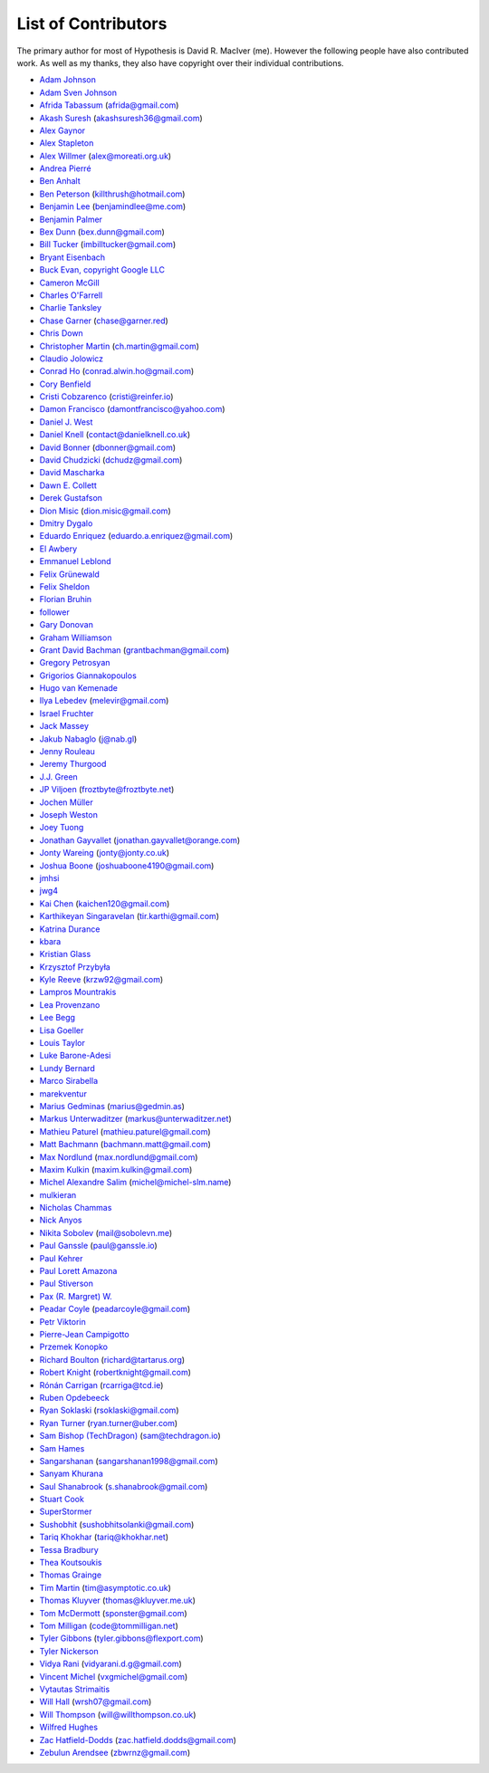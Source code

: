 --------------------
List of Contributors
--------------------

The primary author for most of Hypothesis is David R. MacIver (me). However the following
people have also contributed work. As well as my thanks, they also have copyright over
their individual contributions.

.. NOTE - this list is in alphabetical order by first name (or handle).

* `Adam Johnson <https://github.com/adamchainz>`_
* `Adam Sven Johnson <https://www.github.com/pkqk>`_
* `Afrida Tabassum <https://github.com/oxfordhalfblood>`_ (afrida@gmail.com)
* `Akash Suresh <https://www.github.com/akash-suresh>`_ (akashsuresh36@gmail.com)
* `Alex Gaynor <https://github.com/alex>`_
* `Alex Stapleton <https://www.github.com/public>`_
* `Alex Willmer <https://github.com/moreati>`_ (alex@moreati.org.uk)
* `Andrea Pierré <https://www.github.com/kir0ul>`_
* `Ben Anhalt <https://github.com/benanhalt>`_
* `Ben Peterson <https://github.com/killthrush>`_ (killthrush@hotmail.com)
* `Benjamin Lee <https://github.com/Benjamin-Lee>`_ (benjamindlee@me.com)
* `Benjamin Palmer <https://github.com/benjpalmer>`_
* `Bex Dunn <https://github.com/BexDunn>`_ (bex.dunn@gmail.com)
* `Bill Tucker <https://github.com/imbilltucker>`_ (imbilltucker@gmail.com)
* `Bryant Eisenbach <https://github.com/fubuloubu>`_
* `Buck Evan, copyright Google LLC <https://github.com/bukzor>`_
* `Cameron McGill <https://www.github.com/Cameron-JM>`_
* `Charles O'Farrell <https://www.github.com/charleso>`_
* `Charlie Tanksley <https://www.github.com/charlietanksley>`_
* `Chase Garner <https://www.github.com/chasegarner>`_ (chase@garner.red)
* `Chris Down  <https://chrisdown.name>`_
* `Christopher Martin <https://www.github.com/chris-martin>`_ (ch.martin@gmail.com)
* `Claudio Jolowicz <https://github.com/cjolowicz>`_
* `Conrad Ho <https://www.github.com/conradho>`_ (conrad.alwin.ho@gmail.com)
* `Cory Benfield <https://www.github.com/Lukasa>`_
* `Cristi Cobzarenco <https://github.com/cristicbz>`_ (cristi@reinfer.io)
* `Damon Francisco <https://github.com/dtfrancisco>`_ (damontfrancisco@yahoo.com)
* `Daniel J. West <https://github.com/danieljwest>`_
* `Daniel Knell <https://github.com/danielknell>`_ (contact@danielknell.co.uk)
* `David Bonner <https://github.com/rascalking>`_ (dbonner@gmail.com)
* `David Chudzicki <https://github.com/dchudz>`_ (dchudz@gmail.com)
* `David Mascharka <https://github.com/davidmascharka>`_
* `Dawn E. Collett <https://github.com/lisushka>`_
* `Derek Gustafson <https://www.github.com/degustaf>`_
* `Dion Misic <https://www.github.com/kingdion>`_ (dion.misic@gmail.com)
* `Dmitry Dygalo <https://www.github.com/Stranger6667>`_
* `Eduardo Enriquez <https://www.github.com/eduzen>`_ (eduardo.a.enriquez@gmail.com)
* `El Awbery <https://www.github.com/ElAwbery>`_
* `Emmanuel Leblond <https://www.github.com/touilleMan>`_
* `Felix Grünewald <https://www.github.com/fgruen>`_
* `Felix Sheldon <https://www.github.com/darkpaw>`_
* `Florian Bruhin <https://www.github.com/The-Compiler>`_
* `follower <https://www.github.com/follower>`_
* `Gary Donovan <https://www.github.com/garyd203>`_
* `Graham Williamson <https://github.com/00willo>`_
* `Grant David Bachman <https://github.com/grantbachman>`_ (grantbachman@gmail.com)
* `Gregory Petrosyan <https://github.com/flyingmutant>`_
* `Grigorios Giannakopoulos <https://github.com/grigoriosgiann>`_
* `Hugo van Kemenade <https://github.com/hugovk>`_
* `Ilya Lebedev <https://github.com/melevir>`_ (melevir@gmail.com)
* `Israel Fruchter <https://github.com/fruch>`_
* `Jack Massey <https://github.com/massey101>`_
* `Jakub Nabaglo <https://github.com/nbgl>`_ (j@nab.gl)
* `Jenny Rouleau <https://github.com/jennyrou>`_
* `Jeremy Thurgood <https://github.com/jerith>`_
* `J.J. Green <http://soliton.vm.bytemark.co.uk/pub/jjg/>`_
* `JP Viljoen <https://github.com/froztbyte>`_ (froztbyte@froztbyte.net)
* `Jochen Müller <https://github.com/jomuel>`_
* `Joseph Weston <https://github.com/jbweston>`_
* `Joey Tuong <https://github.com/tetrapus>`_
* `Jonathan Gayvallet <https://github.com/Meallia>`_ (jonathan.gayvallet@orange.com)
* `Jonty Wareing <https://www.github.com/Jonty>`_ (jonty@jonty.co.uk)
* `Joshua Boone <https://www.github.com/patchedwork>`_ (joshuaboone4190@gmail.com)
* `jmhsi <https://www.github.com/jmhsi>`_
* `jwg4 <https://www.github.com/jwg4>`_
* `Kai Chen <https://www.github.com/kx-chen>`_ (kaichen120@gmail.com)
* `Karthikeyan Singaravelan <https://www.github.com/tirkarthi>`_ (tir.karthi@gmail.com)
* `Katrina Durance <https://github.com/kdurance>`_
* `kbara <https://www.github.com/kbara>`_
* `Kristian Glass <https://www.github.com/doismellburning>`_
* `Krzysztof Przybyła <https://github.com/kprzybyla>`_
* `Kyle Reeve <https://www.github.com/kreeve>`_ (krzw92@gmail.com)
* `Lampros Mountrakis <https://www.github.com/lmount>`_
* `Lea Provenzano <https://github.com/leaprovenzano>`_
* `Lee Begg <https://www.github.com/llnz2>`_
* `Lisa Goeller <https://www.github.com/lgoeller>`_
* `Louis Taylor <https://github.com/kragniz>`_
* `Luke Barone-Adesi <https://github.com/baluke>`_
* `Lundy Bernard <https://github.com/lundybernard>`_
* `Marco Sirabella <https://www.github.com/mjsir911>`_
* `marekventur <https://www.github.com/marekventur>`_
* `Marius Gedminas <https://www.github.com/mgedmin>`_ (marius@gedmin.as)
* `Markus Unterwaditzer <https://github.com/untitaker>`_ (markus@unterwaditzer.net)
* `Mathieu Paturel <https://github.com/math2001>`_ (mathieu.paturel@gmail.com)
* `Matt Bachmann <https://www.github.com/bachmann1234>`_ (bachmann.matt@gmail.com)
* `Max Nordlund <https://www.github.com/maxnordlund>`_ (max.nordlund@gmail.com)
* `Maxim Kulkin <https://www.github.com/maximkulkin>`_ (maxim.kulkin@gmail.com)
* `Michel Alexandre Salim <https://github.com/michel-slm>`_ (michel@michel-slm.name)
* `mulkieran <https://www.github.com/mulkieran>`_
* `Nicholas Chammas <https://www.github.com/nchammas>`_
* `Nick Anyos <https://www.github.com/NickAnyos>`_
* `Nikita Sobolev <https://github.com/sobolevn>`_ (mail@sobolevn.me)
* `Paul Ganssle <https://ganssle.io>`_ (paul@ganssle.io)
* `Paul Kehrer <https://github.com/reaperhulk>`_
* `Paul Lorett Amazona <https://github.com/whatevergeek>`_
* `Paul Stiverson <https://github.com/thismatters>`_
* `Pax (R. Margret) W. <https://github.com/paxcodes>`_
* `Peadar Coyle <https://github.com/springcoil>`_ (peadarcoyle@gmail.com)
* `Petr Viktorin <https://github.com/encukou>`_
* `Pierre-Jean Campigotto <https://github.com/PJCampi>`_
* `Przemek Konopko <https://github.com/soutys>`_
* `Richard Boulton <https://www.github.com/rboulton>`_ (richard@tartarus.org)
* `Robert Knight <https://github.com/robertknight>`_ (robertknight@gmail.com)
* `Rónán Carrigan <https://www.github.com/rcarriga>`_ (rcarriga@tcd.ie)
* `Ruben Opdebeeck <https://github.com/ROpdebee>`_
* `Ryan Soklaski <https://www.github.com/rsokl>`_ (rsoklaski@gmail.com)
* `Ryan Turner <https://github.com/rdturnermtl>`_ (ryan.turner@uber.com)
* `Sam Bishop (TechDragon) <https://github.com/techdragon>`_ (sam@techdragon.io)
* `Sam Hames <https://www.github.com/SamHames>`_
* `Sangarshanan <https://www.github.com/sangarshanan>`_ (sangarshanan1998@gmail.com)
* `Sanyam Khurana <https://github.com/CuriousLearner>`_
* `Saul Shanabrook <https://www.github.com/saulshanabrook>`_ (s.shanabrook@gmail.com)
* `Stuart Cook <https://www.github.com/Zalathar>`_
* `SuperStormer <https://github.com/SuperStormer>`_
* `Sushobhit <https://github.com/sushobhit27>`_ (sushobhitsolanki@gmail.com)
* `Tariq Khokhar <https://www.github.com/tkb>`_ (tariq@khokhar.net)
* `Tessa Bradbury <https://www.github.com/tessereth>`_
* `Thea Koutsoukis <https://www.github.com/theakaterina>`_
* `Thomas Grainge <https://www.github.com/tgrainge>`_
* `Tim Martin <https://www.github.com/timmartin>`_ (tim@asymptotic.co.uk)
* `Thomas Kluyver <https://www.github.com/takluyver>`_ (thomas@kluyver.me.uk)
* `Tom McDermott <https://www.github.com/sponster-au>`_ (sponster@gmail.com)
* `Tom Milligan <https://www.github.com/tommilligan>`_ (code@tommilligan.net)
* `Tyler Gibbons <https://www.github.com/kavec>`_ (tyler.gibbons@flexport.com)
* `Tyler Nickerson <https://www.github.com/nmbrgts>`_
* `Vidya Rani <https://www.github.com/vidyarani-dg>`_ (vidyarani.d.g@gmail.com)
* `Vincent Michel <https://www.github.com/vxgmichel>`_ (vxgmichel@gmail.com)
* `Vytautas Strimaitis <https://www.github.com/vstrimaitis>`_
* `Will Hall <https://www.github.com/wrhall>`_ (wrsh07@gmail.com)
* `Will Thompson <https://www.github.com/wjt>`_ (will@willthompson.co.uk)
* `Wilfred Hughes <https://www.github.com/wilfred>`_
* `Zac Hatfield-Dodds <https://www.github.com/Zac-HD>`_ (zac.hatfield.dodds@gmail.com)
* `Zebulun Arendsee <https://www.github.com/arendsee>`_ (zbwrnz@gmail.com)
